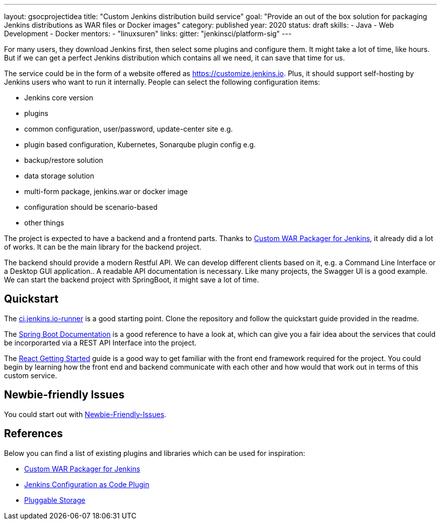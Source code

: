 ---
layout: gsocprojectidea
title: "Custom Jenkins distribution build service"
goal: "Provide an out of the box solution for packaging Jenkins distributions as WAR files or Docker images"
category: published
year: 2020
status: draft
skills:
- Java
- Web Development
- Docker
mentors:
- "linuxsuren"
links:
  gitter: "jenkinsci/platform-sig"
---

For many users, they download Jenkins first, then select some plugins and configure them. 
It might take a lot of time, like hours. But if we can get a perfect Jenkins distribution which contains all we need, 
it can save that time for us.

The service could be in the form of a website offered as https://customize.jenkins.io.
Plus, it should support self-hosting by Jenkins users who want to run it internally. 
People can select the following configuration items:

* Jenkins core version
* plugins
* common configuration, user/password, update-center site e.g.
* plugin based configuration, Kubernetes, Sonarqube plugin config e.g.
* backup/restore solution
* data storage solution
* multi-form package, jenkins.war or docker image
* configuration should be scenario-based
* other things

The project is expected to have a backend and a frontend parts.
Thanks to link:https://github.com/jenkinsci/custom-war-packager[Custom WAR Packager for Jenkins], 
it already did a lot of works. It can be the main library for the backend project. 

The backend should provide a modern Restful API.
We can develop different clients based on it, e.g. a Command Line Interface or a Desktop GUI application.. 
A readable API documentation is
necessary. Like many projects, the Swagger UI is a good example.
We can start the backend project with SpringBoot, it might save a lot of time.

== Quickstart

The link:https://github.com/jenkinsci/ci.jenkins.io-runner[ci.jenkins.io-runner] is a good starting point. Clone the repository and follow the quickstart guide provided in the readme.

The link:https://spring.io/projects/spring-boot[Spring Boot Documentation] is a good reference to have a look at, which can give you a fair idea about the services that could be incorporarted via a REST API Interface into the project.

The link:https://reactjs.org/docs/getting-started.html[React Getting Started] guide is a good way to get familiar with the front end framework required for the project. You could begin by learning how the front end and backend communicate with each other and how would that work out in terms of this custom service.

== Newbie-friendly Issues

You could start out with link:https://issues.jenkins-ci.org/browse/JENKINS-54377?jql=project%20%3D%20JENKINS%20AND%20status%20%3D%20Open%20AND%20component%20%3D%20custom-war-packager%20AND%20labels%20%3D%20newbie-friendly%20AND%20assignee%20in%20(EMPTY)[Newbie-Friendly-Issues].

## References

Below you can find a list of existing plugins and libraries which can be used for inspiration:

* link:https://github.com/jenkinsci/custom-war-packager[Custom WAR Packager for Jenkins]
* link:https://github.com/jenkinsci/configuration-as-code-plugin[Jenkins Configuration as Code Plugin]
* link:https://jenkins.io/sigs/cloud-native/pluggable-storage/[Pluggable Storage]
